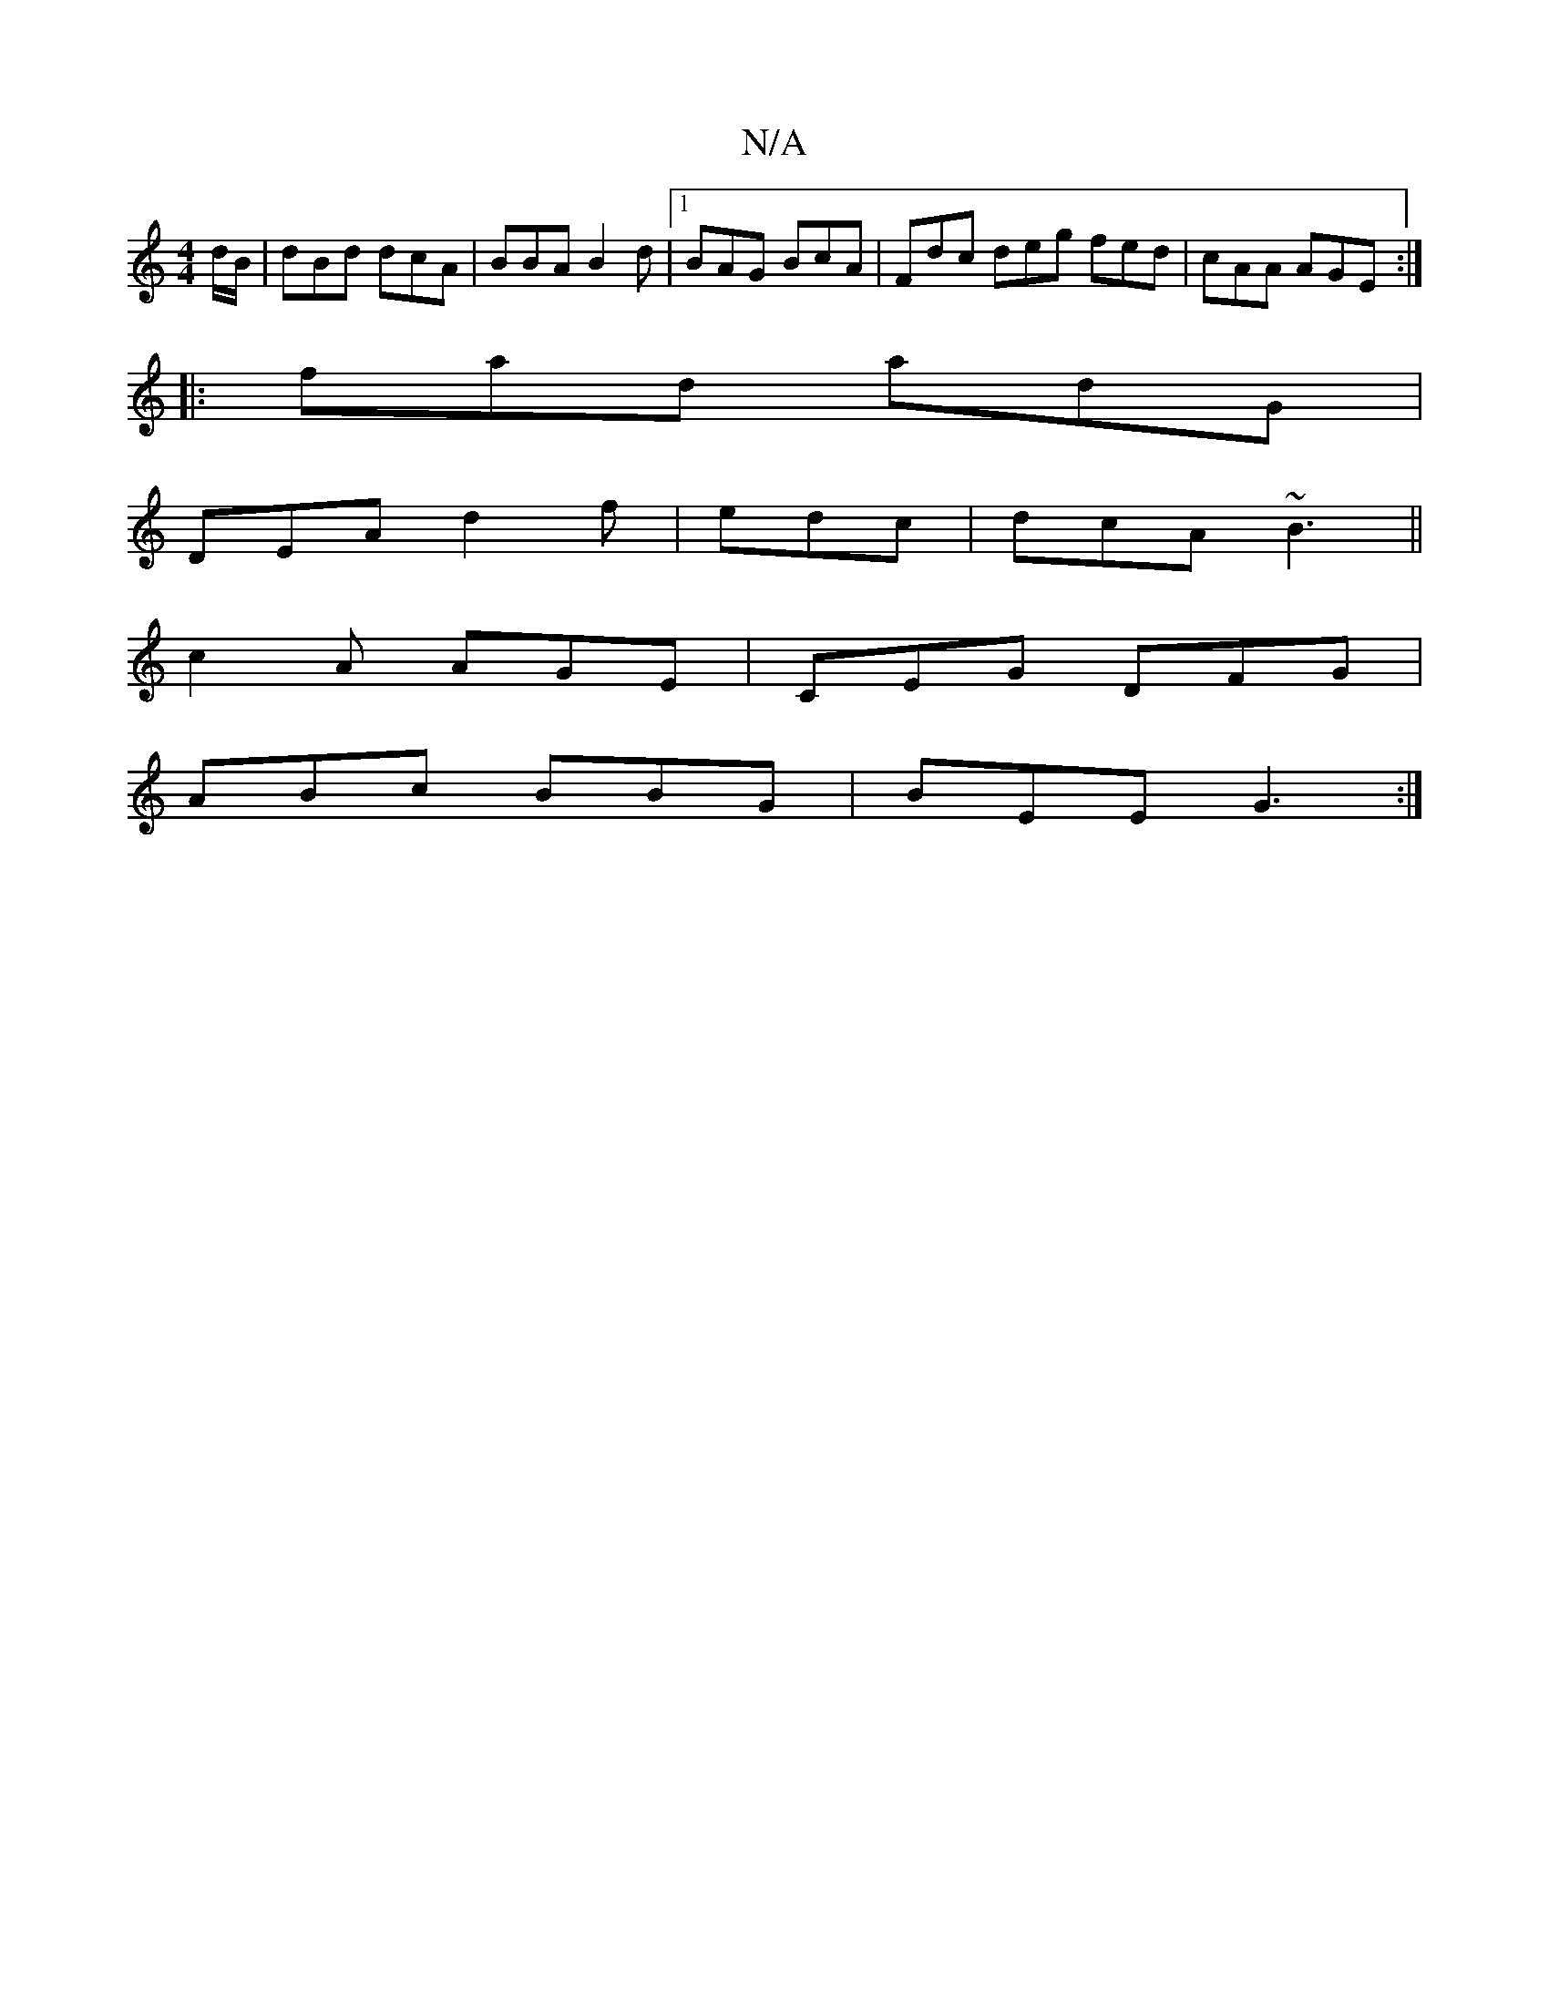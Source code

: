 X:1
T:N/A
M:4/4
R:N/A
K:Cmajor
/d/B/|dBd dcA|BBA B2d|1 BAG BcA|Fdc deg fed|cAA AGE:|
|:fad adG|
DEA d2f|edc|dcA ~B3||
c2A AGE|CEG DFG|
ABc BBG|BEE G3:|

f/e/f|g2f gae|dg/g/f g2d|e2f e2d|fdc d2e|fdc cAA|FAd efd|B^cA Bdd|efg g2d|gdB 